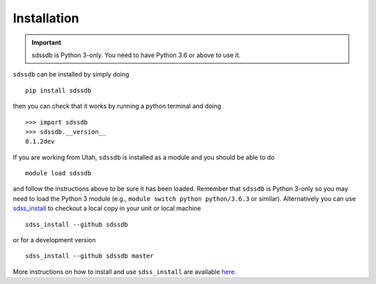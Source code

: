 
.. _installation:

Installation
============

.. important:: sdssdb is Python 3-only. You need to have Python 3.6 or above to use it.

``sdssdb`` can be installed by simply doing ::

    pip install sdssdb

then you can check that it works by running a python terminal and doing ::

    >>> import sdssdb
    >>> sdssdb.__version__
    0.1.2dev

If you are working from Utah, ``sdssdb`` is installed as a module and you should be able to do ::

    module load sdssdb

and follow the instructions above to be sure it has been loaded. Remember that ``sdssdb`` is Python 3-only so you may need to load the Python 3 module (e.g., ``module switch python python/3.6.3`` or similar). Alternatively you can use `sdss_install <https://github.com/sdss/sdss_install>`__ to checkout a local copy in your unit or local machine ::

    sdss_install --github sdssdb

or for a development version ::

    sdss_install --github sdssdb master

More instructions on how to install and use ``sdss_install`` are available `here <https://wiki.sdss.org/display/knowledge/sdss_install+bootstrap+installation+instructions>`__.
